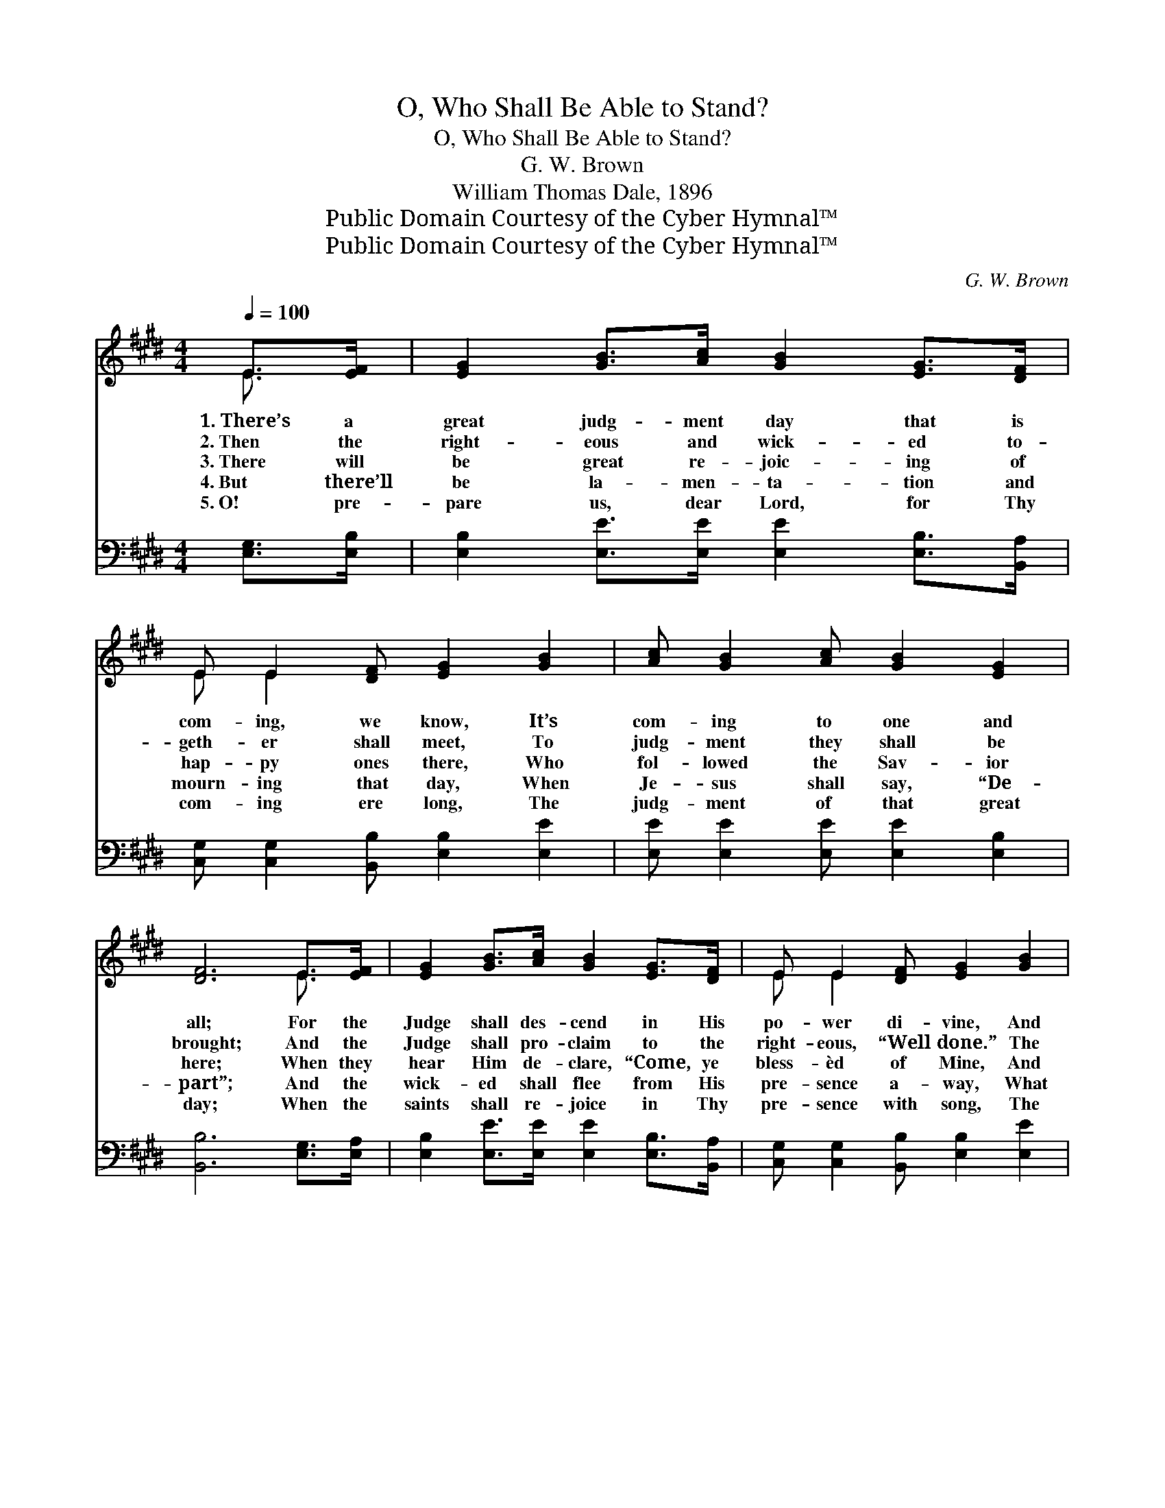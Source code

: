 X:1
T:O, Who Shall Be Able to Stand?
T:O, Who Shall Be Able to Stand?
T:G. W. Brown
T:William Thomas Dale, 1896
T:Public Domain Courtesy of the Cyber Hymnal™
T:Public Domain Courtesy of the Cyber Hymnal™
C:G. W. Brown
Z:Public Domain
Z:Courtesy of the Cyber Hymnal™
%%score ( 1 2 ) 3
L:1/8
Q:1/4=100
M:4/4
K:E
V:1 treble 
V:2 treble 
V:3 bass 
V:1
 E>[EF] | [EG]2 [GB]>[Ac] [GB]2 [EG]>[DF] | E E2 [DF] [EG]2 [GB]2 | [Ac] [GB]2 [Ac] [GB]2 [EG]2 | %4
w: 1.~There’s a|great judg- ment day that is|com- ing, we know, It’s|com- ing to one and|
w: 2.~Then the|right- eous and wick- ed to-|geth- er shall meet, To|judg- ment they shall be|
w: 3.~There will|be great re- joic- ing of|hap- py ones there, Who|fol- lowed the Sav- ior|
w: 4.~But there’ll|be la- men- ta- tion and|mourn- ing that day, When|Je- sus shall say, “De-|
w: 5.~O! pre-|pare us, dear Lord, for Thy|com- ing ere long, The|judg- ment of that great|
 [DF]6 E>[EF] | [EG]2 [GB]>[Ac] [GB]2 [EG]>[DF] | E E2 [DF] [EG]2 [GB]2 | %7
w: all; For the|Judge shall des- cend in His|po- wer di- vine, And|
w: brought; And the|Judge shall pro- claim to the|right- eous, “Well done.” The|
w: here; When they|hear Him de- clare, “Come, ye|bless- èd of Mine, And|
w: part”; And the|wick- ed shall flee from His|pre- sence a- way, What|
w: day; When the|saints shall re- joice in Thy|pre- sence with song, The|
 [Ac] [GB]2 E [EG]2 [DF]2 | E6 ||"^Refrain" [EB]2 | [Ge]3 [Ge] [Ge]2 [EB]>[Ec] | %11
w: judge both the great and|small.|||
w: wick- ed, “I know you|not.”|||
w: en- ter My home so|fair.”|When|Je- sus comes and the|
w: ren- ding of ev- ery|heart!|||
w: wick- ed be driv’n a-|way.|||
 [Ge] [Ge]2 [Ec] [EB]2 [EG]2 | [Ec]3 [Ec] [EB]2 [EG]2 | [EG]2 E2 !fermata![DF]2 E>[EF] | %14
w: |||
w: |||
w: judg- ment is set, O!|who will be on|His right hand? When the|
w: |||
w: |||
 [EG]2 [EB]>[Ec] [EB]2 [EG]>[DF] | E E2 [DF] [EG]2 [EB]2 | [Ec] [EB]2 E [EG][EG] [DF]2 | E6 |] %18
w: ||||
w: ||||
w: trump- et shall sound, and the|na- tions have come, O!|who shall be a- ble to|stand?|
w: ||||
w: ||||
V:2
 E3/2 x/ | x8 | E E2 x5 | x8 | x6 E3/2 x/ | x8 | E E2 x5 | x3 E x4 | E6 || x2 | x8 | x8 | x8 | %13
 x2 E2 E3/2 x5/2 | x8 | E E2 x5 | x3 E x4 | E6 |] %18
V:3
 [E,G,]>[E,B,] | [E,B,]2 [E,E]>[E,E] [E,E]2 [E,B,]>[B,,A,] | %2
 [C,G,] [C,G,]2 [B,,B,] [E,B,]2 [E,E]2 | [E,E] [E,E]2 [E,E] [E,E]2 [E,B,]2 | %4
 [B,,B,]6 [E,G,]>[E,A,] | [E,B,]2 [E,E]>[E,E] [E,E]2 [E,B,]>[B,,A,] | %6
 [C,G,] [C,G,]2 [B,,B,] [E,B,]2 [E,E]2 | [E,E] [E,E]2 [E,G,] [B,,B,]2 [B,,A,]2 | [E,G,]6 || %9
 [E,G,]2 | [E,B,]3 [E,B,] [E,B,]2 [E,G,]>[E,A,] | [E,B,] [E,B,]2 [E,A,] [E,G,]2 [E,B,]2 | %12
 [A,,A,]3 [A,,A,] [E,G,]2 [E,B,]2 | [E,B,]2 [C,^A,]2 !fermata![B,,B,]2 [E,G,]>[E,A,] | %14
 [E,B,]2 [E,G,]>[E,A,] [E,G,]2 [E,B,]>[B,,A,] | [C,G,] [C,G,]2 [B,,B,] [E,B,]2 [E,G,]2 | %16
 [E,A,] [E,G,]2 [G,,B,] [B,,B,][B,,B,] [B,,A,]2 | [E,G,]6 |] %18

